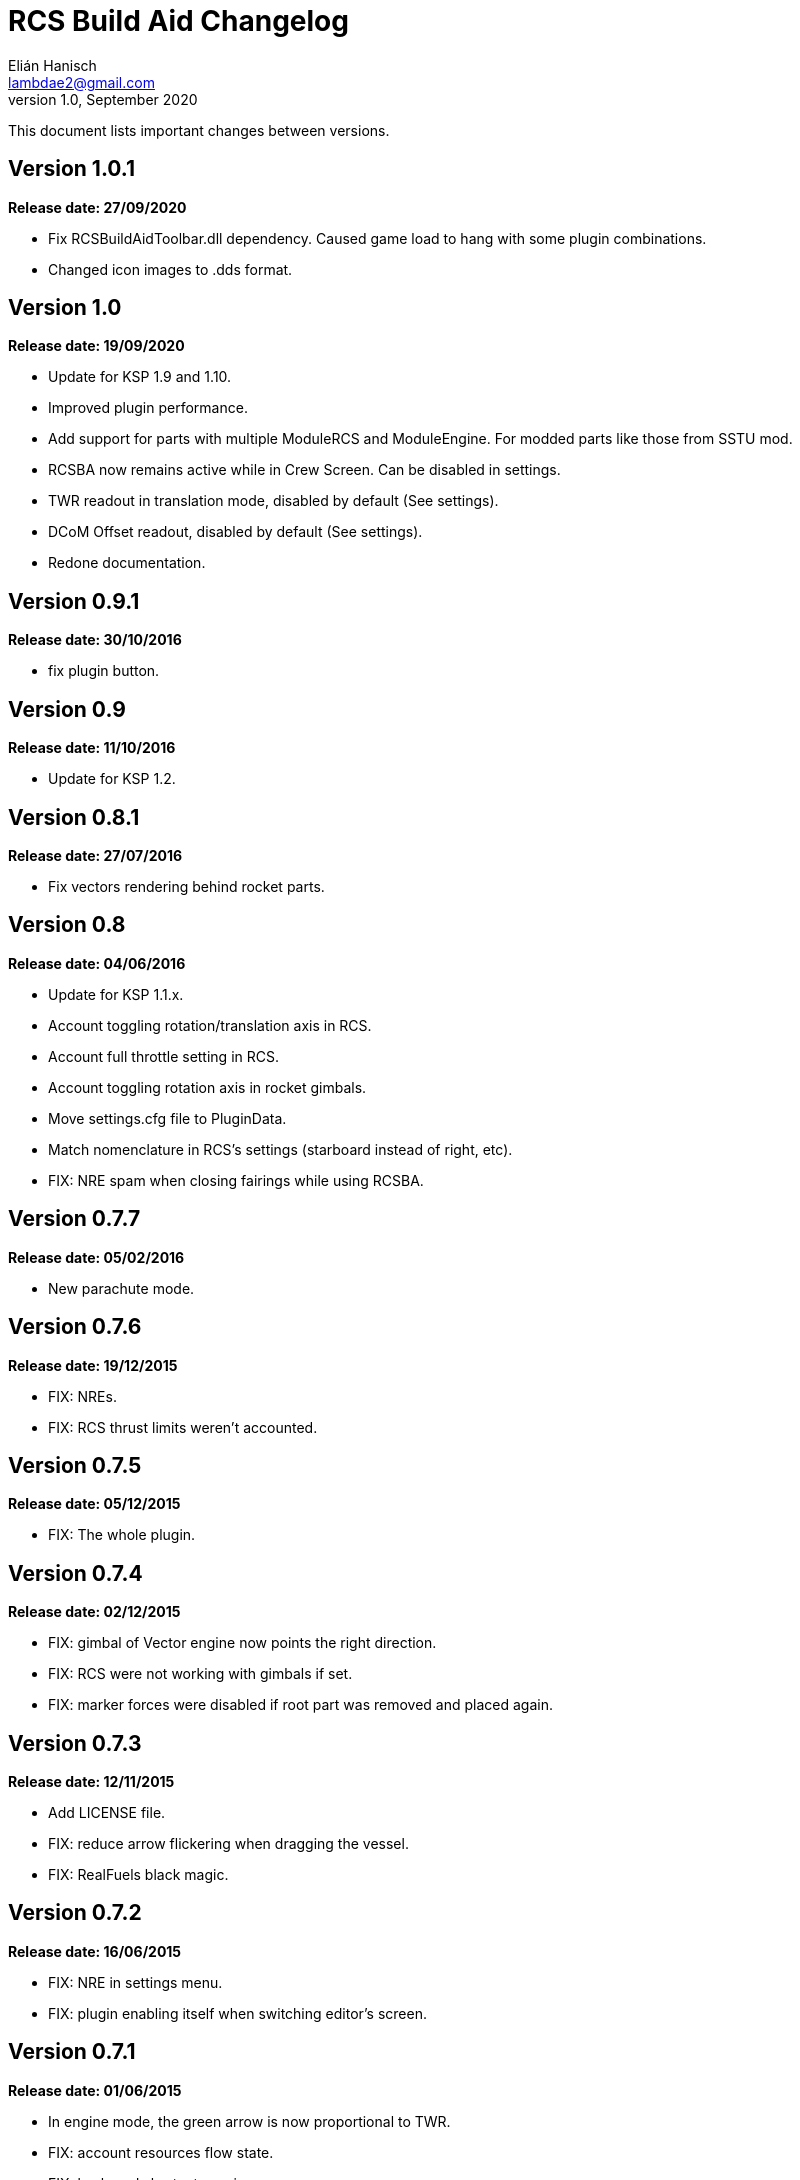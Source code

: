 = RCS Build Aid Changelog
Elián Hanisch <lambdae2@gmail.com>
v1.0, September 2020:

This document lists important changes between versions.

== Version 1.0.1
*Release date: 27/09/2020*

* Fix RCSBuildAidToolbar.dll dependency. Caused game load to hang with some 
plugin combinations.
* Changed icon images to .dds format.

== Version 1.0
*Release date: 19/09/2020*

* Update for KSP 1.9 and 1.10.
* Improved plugin performance.
* Add support for parts with multiple ModuleRCS and ModuleEngine. For modded
parts like those from SSTU mod.
* RCSBA now remains active while in Crew Screen. Can be disabled in settings.
* TWR readout in translation mode, disabled by default (See settings).
* DCoM Offset readout, disabled by default (See settings).
* Redone documentation.

== Version 0.9.1
*Release date: 30/10/2016*

* fix plugin button.

== Version 0.9
*Release date: 11/10/2016*

* Update for KSP 1.2.

== Version 0.8.1
*Release date: 27/07/2016*

* Fix vectors rendering behind rocket parts.

== Version 0.8
*Release date: 04/06/2016*

* Update for KSP 1.1.x.
* Account toggling rotation/translation axis in RCS.
* Account full throttle setting in RCS.
* Account toggling rotation axis in rocket gimbals.
* Move settings.cfg file to PluginData.
* Match nomenclature in RCS's settings (starboard instead of right, etc).
* FIX: NRE spam when closing fairings while using RCSBA.

== Version 0.7.7
*Release date: 05/02/2016*

* New parachute mode.

== Version 0.7.6
*Release date: 19/12/2015*

* FIX: NREs.
* FIX: RCS thrust limits weren't accounted.

== Version 0.7.5
*Release date: 05/12/2015*

* FIX: The whole plugin.

== Version 0.7.4
*Release date: 02/12/2015*

* FIX: gimbal of Vector engine now points the right direction.
* FIX: RCS were not working with gimbals if set.
* FIX: marker forces were disabled if root part was removed and placed again.

== Version 0.7.3
*Release date: 12/11/2015*

* Add LICENSE file.
* FIX: reduce arrow flickering when dragging the vessel.
* FIX: RealFuels black magic.

== Version 0.7.2
*Release date: 16/06/2015*

* FIX: NRE in settings menu.
* FIX: plugin enabling itself when switching editor's screen.

== Version 0.7.1
*Release date: 01/06/2015*

* In engine mode, the green arrow is now proportional to TWR.
* FIX: account resources flow state.
* FIX: keyboard shortcuts again.
* FIX: account fairings mass.

== Version 0.7
*Release date: 16/05/2015*

* Update for KSP 1.0.2.
* Add Vac/ASL toggle for use vacuum or at sea level thrust in engine mode.
* Remove DCoM offset readout, never used it.
* FIX: add mass of physicsless parts to its parent's CoM.
* FIX: account gimbal's limit tweakable.
* FIX: rocket's and jet's thrust wasn't right.
* FIX: keybindings catching editor's rotate shortcuts.
* FIX: disable RCSBA when the editor disables the CoM marker.

== Version 0.6.1
*Release date: 19/02/2015*

* Allow using RCS together with gimbals.
* FIX: NRE with real fuel mods.

== Version 0.6
*Release date: 08/02/2015*

* You can now move gimbals in Engine mode.
* Scale CoM markers depending of the distance of the camera.
* FIX: update reference transform when the root part changes.

== Version 0.5.5
*Release date: 19/01/2015*

* Add configurable keyboard shortcut for toggle RCSBA (see settings panel).
* FIX: not detecting modules that subclass from stock modules.
* FIX: KSP will hang if settings.cfg is empty.
* FIX: use ModuleRCS.rcsEnabled instead of ModuleRCS.isEnabled.

== Version 0.5.4
*Release date: 19/12/2014*

* KSP 0.90 compatibility fix.

== Version 0.5.3
*Release date: 17/12/2014*

* KSP 0.90 compatibility fix.
* Fix AppLauncher duplication bug.
* Add next/previous buttons for change modes.

== Version 0.5.2
*Release date: 20/10/2014*

* Add Application Launcher button.
* Fix engines with minimal thrust different than zero (KW solid rockets).
* Add celestial body selection list for get TWR readings for places other than 
Kerbin.
* Add settings menu.

== Version 0.5.1
*Release date: 08/10/2014*

* Recompile for KSP 0.25.

== Version 0.5
*Release date: 08/08/2014*

* GUI revamp.
* Disable plugin when editing crew/actions.
* Editor CoM toggle button now toggles all markers (when using the toolbar).
* Update RCS math (changed in 0.24.1).
* Added .version file.
* Readme rewrite.

== Version 0.4.6
*Release date: 17/04/2014*

* FIX: RCS dV reading not showing in 0.23.5
* FIX: new massless parts weren't recognized as such.
* Marker scaling for the CoT and CoL markers.

== Version 0.4.5
*Release date: 14/03/2014*

* The circular arrow now is proportional to the expected angular acceleration 
instead of torque.
* The coordinate system is now referenced to the vessel.
* Use Windows line endings in text files, so Windows users doesn't have to 
ditch their beloved notepad (source files unchanged).
* Workaround for engines of outdated mods.

== Version 0.4.4
*Release date: 18/01/2014*

* ACoM marker, average center of mass.
* Support for engines using ModuleEnginesFX.
* Pick extra RCS parameters that mods might make tweakables.
* Reverted change that made arrows solid.

== Version 0.4.3
*Release date: 06/01/2014*

* Support for blizzy78's toolbar.
* Hide dV readout when it isn't accurate (like with modded RCS).
* FIX: torque calculation in rotation mode wasn't correct.

== Version 0.4.2
*Release date: 01/01/2014*

* RAPIER support.
* Delta V and burn time readout for RCS (because I could).
* TWR readout for engines.
* Added slider for change the scale of CoM markers.
* Set to ignore all ladders as they incorrectly show mass in the editor, much 
like landing gears.

== Version 0.4.1
*Release date: 24/12/13*

* KSP 0.23 fixes.
* Account tweakables in fuel tanks and engines.
* Ignore the mass of landing gear and launch clamps, in both DCoM and CoM.
* Dynamic list of resources in mass window.

== Version 0.4
*Release date: 19/10/13*

* GUI added.
* Show magnitudes of torque, translation and other information.
* Some resource options for DCoM marker.
* Option for hide CoM/DCoM markers.
* Removed M and P keybinds.
* FIX: translation keybindings should match the correct direction in VAB (they 
won't match in SPH).
* FIX: the plugin could cause important fps drops while in VAB/SPH.

== Version 0.3.2
*Release date: 30/08/2013*

* Basic engine support, enable with the P key.
* Use translation keybindings from game settings (M and P keys are still 
hardcoded).

== Version 0.3.1
*Release date: 07/08/2013*

* FIX: DCoM disabled permanently after deactivating CoM.

== Version 0.3
*Release date: 06/08/2013*

* Dry Center of Mass (DCoM).
* Better torque indicator.
* Don't scale CoM markers.
* Warning message for when there are no RCS thrusters.

== Version 0.2
*Release date: 24/06/2013*

* An indication to where your translation or torque vector should be pointing.
* Rotation mode, for balance rotation.
* Don't use the space bar anymore, but the `hnjkli` keys.
* FIX: Occasional doubling or disappearance of arrows.
* FIX: Incorrect placement of RCS forces (Evident in mods such as B9).
* FIX: Forces changing magnitude while dragging the vehicle.
* FIX: Do not calculate forces with disconnected parts.

== Version 0.1
*Release date: 15/06/2013*

* Initial release.
